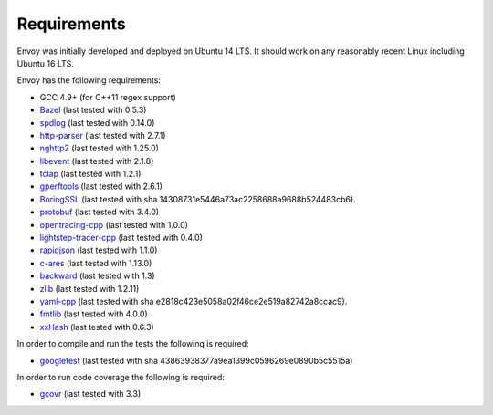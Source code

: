 .. _install_requirements:

Requirements
============

Envoy was initially developed and deployed on Ubuntu 14 LTS. It should work on any reasonably
recent Linux including Ubuntu 16 LTS.

Envoy has the following requirements:

* GCC 4.9+ (for C++11 regex support)
* `Bazel <https://github.com/bazelbuild/bazel>`_ (last tested with 0.5.3)
* `spdlog <https://github.com/gabime/spdlog>`_ (last tested with 0.14.0)
* `http-parser <https://github.com/nodejs/http-parser>`_ (last tested with 2.7.1)
* `nghttp2 <https://github.com/nghttp2/nghttp2>`_ (last tested with 1.25.0)
* `libevent <http://libevent.org/>`_ (last tested with 2.1.8)
* `tclap <http://tclap.sourceforge.net/>`_ (last tested with 1.2.1)
* `gperftools <https://github.com/gperftools/gperftools>`_ (last tested with 2.6.1)
* `BoringSSL <https://boringssl.googlesource.com/boringssl>`_ (last tested with sha 14308731e5446a73ac2258688a9688b524483cb6).
* `protobuf <https://github.com/google/protobuf>`_ (last tested with 3.4.0)
* `opentracing-cpp <https://github.com/opentracing/opentracing-cpp>`_ (last tested with 1.0.0)
* `lightstep-tracer-cpp <https://github.com/lightstep/lightstep-tracer-cpp/>`_ (last tested with 0.4.0)
* `rapidjson <https://github.com/miloyip/rapidjson/>`_ (last tested with 1.1.0)
* `c-ares <https://github.com/c-ares/c-ares>`_ (last tested with 1.13.0)
* `backward <https://github.com/bombela/backward-cpp>`_ (last tested with 1.3)
* `zlib <https://github.com/madler/zlib>`_ (last tested with 1.2.11)
* `yaml-cpp <https://github.com/jbeder/yaml-cpp>`_ (last tested with sha e2818c423e5058a02f46ce2e519a82742a8ccac9).
* `fmtlib <https://github.com/fmtlib/fmt/>`_ (last tested with 4.0.0)
* `xxHash <https://github.com/Cyan4973/xxHash>`_ (last tested with 0.6.3)

In order to compile and run the tests the following is required:

* `googletest <https://github.com/google/googletest>`_ (last tested with sha 43863938377a9ea1399c0596269e0890b5c5515a)

In order to run code coverage the following is required:

* `gcovr <http://gcovr.com/>`_ (last tested with 3.3)
